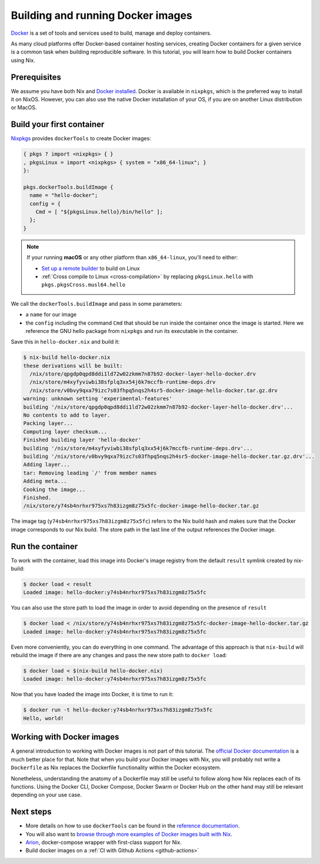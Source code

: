 Building and running Docker images
==================================

`Docker <https://www.docker.com/>`_ is a set of tools and services used to
build, manage and deploy containers. 

As many cloud platforms offer Docker-based
container hosting services, creating Docker containers for a given service is a
common task when building reproducible software. In this tutorial, you will
learn how to build Docker containers using Nix.


Prerequisites
-------------
We assume you have both Nix and `Docker installed <https://docs.docker.com/get-docker/>`_. Docker is available in
``nixpkgs``, which is the preferred way to install it on NixOS. However, you can
also use the native Docker installation of your OS, if you are on another Linux
distribution or MacOS.


Build your first container
--------------------------

`Nixpkgs <https://github.com/NixOS/nixpkgs>`_ provides ``dockerTools`` to create
Docker images:

.. code:: nix

    { pkgs ? import <nixpkgs> { }
    , pkgsLinux = import <nixpkgs> { system = "x86_64-linux"; }
    }:

    pkgs.dockerTools.buildImage {
      name = "hello-docker";
      config = {
        Cmd = [ "${pkgsLinux.hello}/bin/hello" ];
      };
    }

.. note::

  If your running **macOS** or any other platform than ``x86_64-linux``, you'll need to either:

  - `Set up a remote builder <https://github.com/nix-dot-dev/nix.dev/issues/157>`_ to build on Linux
  - :ref:`Cross compile to Linux <cross-compilation>` by replacing ``pkgsLinux.hello`` with ``pkgs.pkgsCross.musl64.hello``

We call the ``dockerTools.buildImage`` and pass in some parameters: 

* a ``name`` for our image
* the ``config`` including the command ``Cmd`` that should be run inside the container 
  once the image is started. Here we reference the GNU hello package from ``nixpkgs`` and run 
  its executable in the container.

Save this in ``hello-docker.nix`` and build it:

.. code:: shell-session

    $ nix-build hello-docker.nix
    these derivations will be built:
      /nix/store/qpgdp0qpd8ddi1ld72w02zkmm7n87b92-docker-layer-hello-docker.drv
      /nix/store/m4xyfyviwbi38sfplq3xx54j6k7mccfb-runtime-deps.drv
      /nix/store/v0bvy9qxa79izc7s03fhpq5nqs2h4sr5-docker-image-hello-docker.tar.gz.drv
    warning: unknown setting 'experimental-features'
    building '/nix/store/qpgdp0qpd8ddi1ld72w02zkmm7n87b92-docker-layer-hello-docker.drv'...
    No contents to add to layer.
    Packing layer...
    Computing layer checksum...
    Finished building layer 'hello-docker'
    building '/nix/store/m4xyfyviwbi38sfplq3xx54j6k7mccfb-runtime-deps.drv'...
    building '/nix/store/v0bvy9qxa79izc7s03fhpq5nqs2h4sr5-docker-image-hello-docker.tar.gz.drv'...
    Adding layer...
    tar: Removing leading `/' from member names
    Adding meta...
    Cooking the image...
    Finished.
    /nix/store/y74sb4nrhxr975xs7h83izgm8z75x5fc-docker-image-hello-docker.tar.gz

The image tag (``y74sb4nrhxr975xs7h83izgm8z75x5fc``) refers to the Nix build hash
and makes sure that the Docker image corresponds to our Nix build. The store
path in the last line of the output references the Docker image.


Run the container
-----------------

To work with the container, load this image into
Docker's image registry from the default ``result`` symlink created by nix-build:

.. code:: shell-session

    $ docker load < result
    Loaded image: hello-docker:y74sb4nrhxr975xs7h83izgm8z75x5fc

You can also use the store path to load the image in order to avoid depending on the presence of
``result``

.. code:: shell-session

    $ docker load < /nix/store/y74sb4nrhxr975xs7h83izgm8z75x5fc-docker-image-hello-docker.tar.gz
    Loaded image: hello-docker:y74sb4nrhxr975xs7h83izgm8z75x5fc

Even more conveniently, you can do everything in one command. The advantage of this approach 
is that ``nix-build`` will rebuild the image if there are any changes and pass the new store
path to ``docker load``:

.. code:: shell-session

    $ docker load < $(nix-build hello-docker.nix)
    Loaded image: hello-docker:y74sb4nrhxr975xs7h83izgm8z75x5fc

Now that you have loaded the image into Docker, it is time to run it:

.. code:: shell-session

    $ docker run -t hello-docker:y74sb4nrhxr975xs7h83izgm8z75x5fc
    Hello, world!


Working with Docker images
--------------------------

A general introduction to working with Docker images is not part of this
tutorial. The `official Docker documentation <https://docs.docker.com/>`_ is a
much better place for that. Note that when you build your
Docker images with Nix, you will probably not write a ``Dockerfile``
as Nix replaces the Dockerfile functionality within the Docker ecosystem.

Nonetheless, understanding the anatomy of a Dockerfile may still be useful to
follow along how Nix replaces each of its functions. Using the Docker CLI,
Docker Compose, Docker Swarm or Docker Hub on the other hand may still be
relevant depending on your use case.


Next steps
----------

- More details on how to use ``dockerTools`` can be found in the `reference documentation
  <https://nixos.org/nixpkgs/manual/#sec-pkgs-dockerTools>`_. 

- You will also want to `browse through more examples of Docker images built with Nix 
  <https://github.com/NixOS/nixpkgs/blob/master/pkgs/build-support/docker/examples.nix>`_.

- `Arion <https://docs.hercules-ci.com/arion/>`_, docker-compose wrapper with first-class support for Nix.

- Build docker images on a :ref:`CI with Github Actions <github-actions>`
